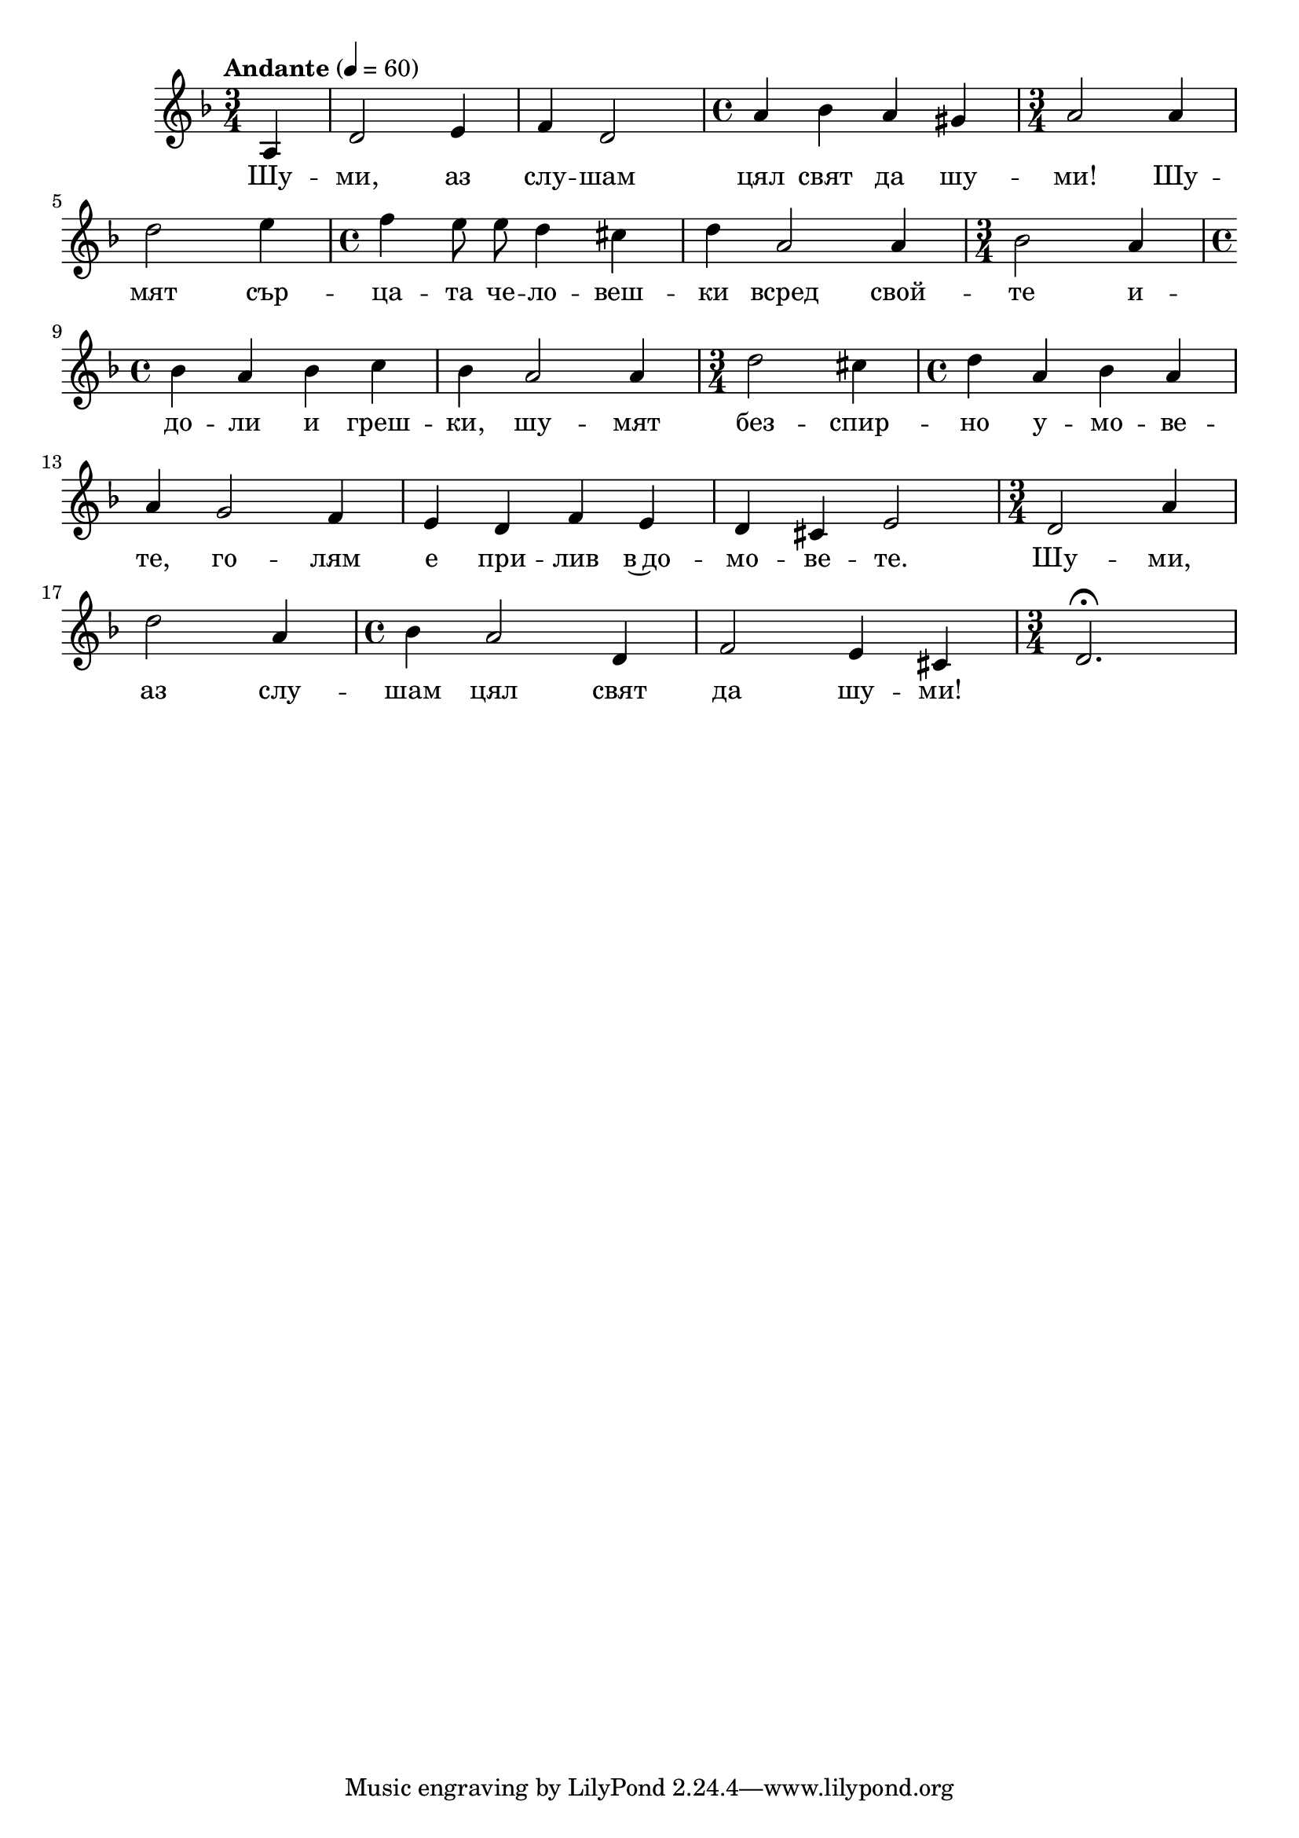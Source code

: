 


melody = \absolute  {
  \clef treble
  \key d \minor
  \time 3/4 \tempo "Andante" 4 = 60
 \partial 4
 
 \autoBeamOff
 
a4 | d'2 e'4 | f'4 d'2 | \time 4/4  a'4 bes' a' gis' | \time 3/4  a'2 a'4 \break |        


d''2 e''4 | \time 4/4  f''4 e''8 e'' d''4 cis'' |  d''4 a'2 a'4 | \time 3/4  bes'2 a'4 \break | 

 \time 4/4  bes'4 a' bes' c'' | bes'4 a'2 a'4 | \time 3/4  d''2 cis''4 | \time 4/4  d''4 a' bes' a' \break |

a'4 g'2 f'4 |  e'4 d' f' e' | d'4 cis' e'2 | \time 3/4  d'2 a'4 \break |

d''2 a'4 | \time 4/4  bes'4 a'2 d'4 |  f'2 e'4 cis' | \time 3/4  d'2. \fermata |\break


}

text = \lyricmode { Шу -- ми,
  аз слу -- шам цял свят да шу -- ми! Шу -- мят
  сър -- ца -- та че -- ло --  веш -- ки всред
  свой -- те и -- до -- ли и греш -- ки, шу -- мят
  без -- спир -- но у -- мо -- ве -- те, го -- лям
  е при -- лив в~до -- мо -- ве -- те. Шу -- ми,
  аз слу -- шам цял свят да шу -- ми!

 
 
}

textL = \lyricmode {
 
 
}

\score{
 \header {
  title = \markup { \fontsize #-3 "Небето се отваря / Nebeto se otvaria" }
  %subtitle = \markup \center-column { " " \vspace #1 } 
  
  tagline = " " %supress footer Music engraving by LilyPond 2.18.0—www.lilypond.org
 % arranger = \markup { \fontsize #+1 "Контекстуализация: Йордан Камджалов / Contextualization: Yordan Kamdzhalov" }
  %composer = \markup \center-column { "Бейнса Дуно / Beinsa Duno" \vspace #1 } 

}
  <<
    \new Voice = "one" {
      
      \melody
    }
    \new Lyrics \lyricsto "one" \text
    \new Lyrics \lyricsto "one" \textL
  >>
 
}
